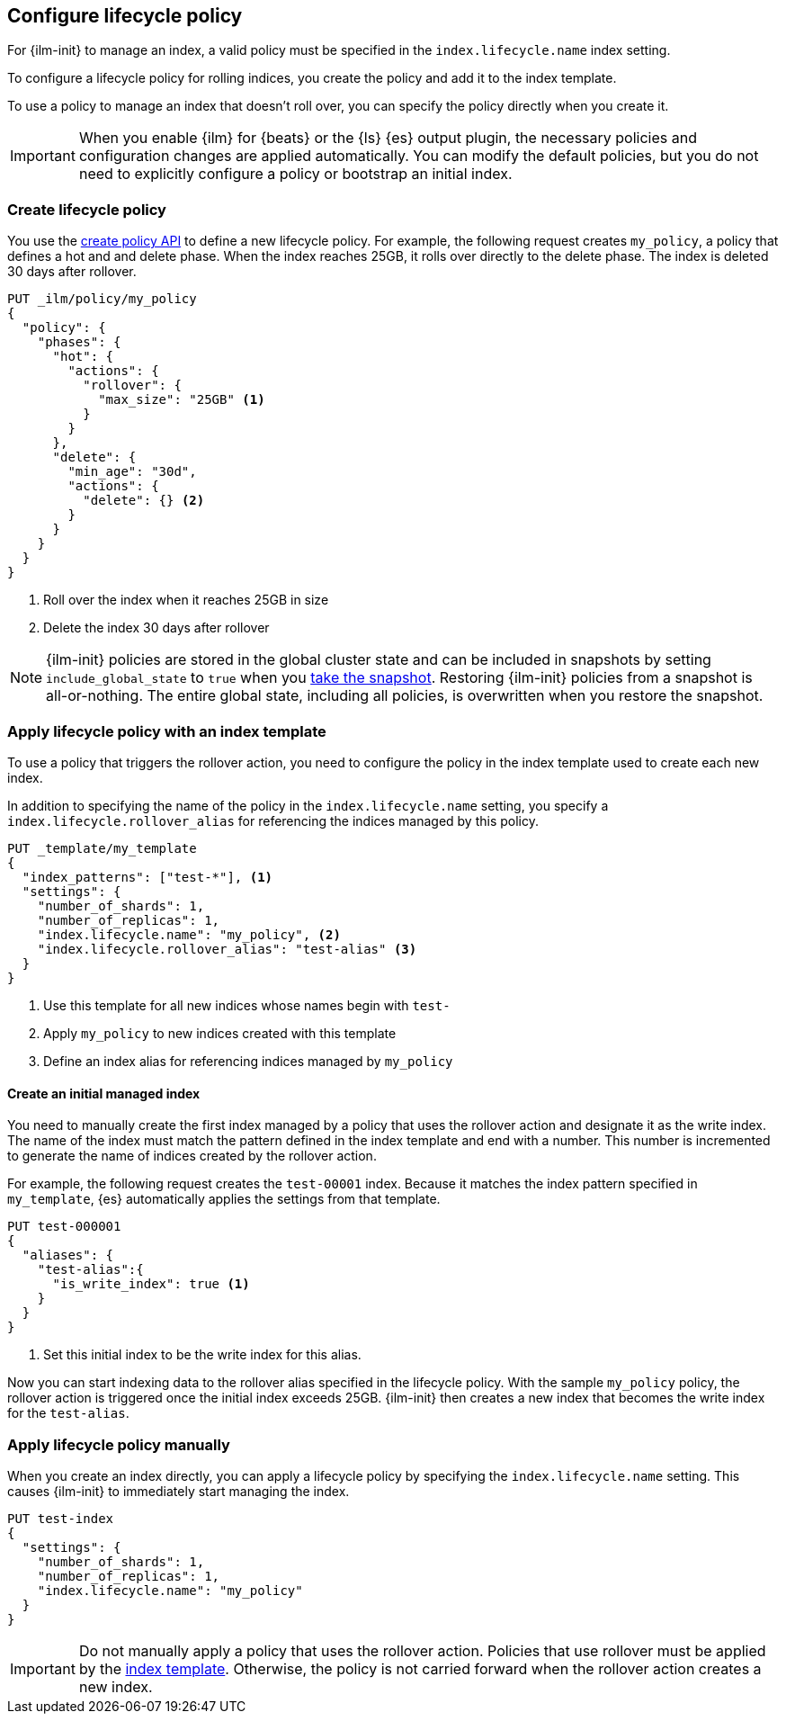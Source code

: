 [role="xpack"]
[testenv="basic"]
[[set-up-lifecycle-policy]]
== Configure lifecycle policy [[ilm-policy-definition]]

For {ilm-init} to manage an index, a valid policy 
must be specified in the `index.lifecycle.name` index setting. 

To configure a lifecycle policy for rolling indices, 
you create the policy and add it to the index template.

To use a policy to manage an index that doesn't roll over,
you can specify the policy directly when you create it.

IMPORTANT: When you enable {ilm} for {beats} or the {ls} {es} output plugin, 
the necessary policies and configuration changes are applied automatically. 
You can modify the default policies, but you do not need to explicitly configure a policy or
bootstrap an initial index.


[discrete]
[[ilm-create-policy]]
=== Create lifecycle policy

You use the <<ilm-put-lifecycle,create policy API>> to define a new lifecycle policy. 
For example, the following request creates `my_policy`, a
policy that defines a hot and and delete phase.
When the index reaches 25GB, it rolls over directly to the delete phase.
The index is deleted 30 days after rollover.

[source,console]
------------------------
PUT _ilm/policy/my_policy
{
  "policy": {
    "phases": {
      "hot": {
        "actions": {
          "rollover": {
            "max_size": "25GB" <1>
          }
        }
      },
      "delete": {
        "min_age": "30d",
        "actions": {
          "delete": {} <2>
        }
      }
    }
  }
}
------------------------

<1> Roll over the index when it reaches 25GB in size
<2> Delete the index 30 days after rollover

NOTE: {ilm-init} policies are stored in the global cluster state and can be included in snapshots by  
setting `include_global_state` to `true` when you <<snapshots-take-snapshot, take the snapshot>>. 
Restoring {ilm-init} policies from a snapshot is all-or-nothing. 
The entire global state, including all policies, is overwritten when you restore the snapshot.

[discrete]
[[apply-policy-template]]
=== Apply lifecycle policy with an index template

To use a policy that triggers the rollover action, 
you need to configure the policy in the index template used to create each new index.
 
In addition to specifying the name of the policy in the `index.lifecycle.name` setting, 
you specify a `index.lifecycle.rollover_alias` for referencing
the indices managed by this policy. 

[source,console]
-----------------------
PUT _template/my_template
{
  "index_patterns": ["test-*"], <1>
  "settings": {
    "number_of_shards": 1,
    "number_of_replicas": 1,
    "index.lifecycle.name": "my_policy", <2>
    "index.lifecycle.rollover_alias": "test-alias" <3>
  }
}
-----------------------

<1> Use this template for all new indices whose names begin with `test-`
<2> Apply `my_policy` to new indices created with this template
<3> Define an index alias for referencing indices managed by `my_policy`

//////////////////////////

[source,console]
--------------------------------------------------
DELETE /_template/my_template
--------------------------------------------------
// TEST[continued]

//////////////////////////

[discrete]
[[create-initial-index]]
==== Create an initial managed index

You need to manually create the first index managed by a policy that uses the rollover action
and designate it as the write index.
The name of the index must match the pattern defined in the index template and end with a number.
This number is incremented to generate the name of indices created by the rollover action.

For example, the following request creates the `test-00001` index. 
Because it matches the index pattern specified in `my_template`, 
{es} automatically applies the settings from that template.

[source,console]
-----------------------
PUT test-000001
{
  "aliases": {
    "test-alias":{
      "is_write_index": true <1>
    }
  }
}
-----------------------

<1> Set this initial index to be the write index for this alias.

Now you can start indexing data to the rollover alias specified in the lifecycle policy. 
With the sample `my_policy` policy, the rollover action is triggered once the initial
index exceeds 25GB. 
{ilm-init} then creates a new index that becomes the write index for the `test-alias`.

[discrete]
[[apply-policy-manually]]
=== Apply lifecycle policy manually

When you create an index directly, you can apply a lifecycle policy 
by specifying the `index.lifecycle.name` setting.
This causes {ilm-init} to immediately start managing the index.

[source,console]
-----------------------
PUT test-index
{
  "settings": {
    "number_of_shards": 1,
    "number_of_replicas": 1,
    "index.lifecycle.name": "my_policy"
  }
}
-----------------------

IMPORTANT: Do not manually apply a policy that uses the rollover action.
Policies that use rollover must be applied by the <<apply-policy-template, index template>>. 
Otherwise, the policy is not carried forward when the rollover action creates a new index.
